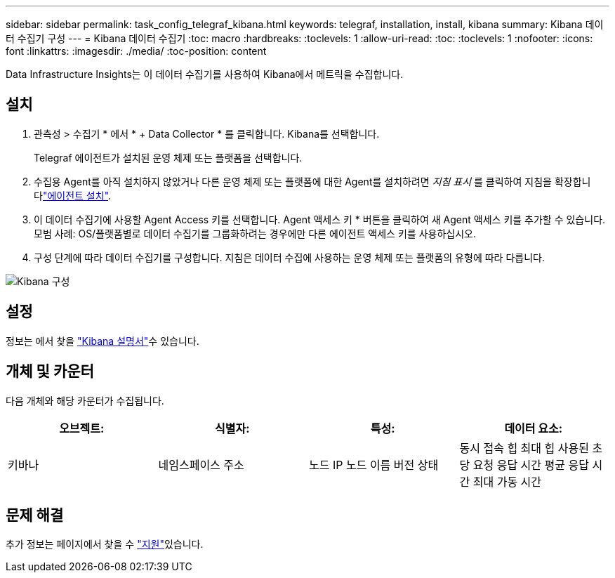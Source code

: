 ---
sidebar: sidebar 
permalink: task_config_telegraf_kibana.html 
keywords: telegraf, installation, install, kibana 
summary: Kibana 데이터 수집기 구성 
---
= Kibana 데이터 수집기
:toc: macro
:hardbreaks:
:toclevels: 1
:allow-uri-read: 
:toc: 
:toclevels: 1
:nofooter: 
:icons: font
:linkattrs: 
:imagesdir: ./media/
:toc-position: content


[role="lead"]
Data Infrastructure Insights는 이 데이터 수집기를 사용하여 Kibana에서 메트릭을 수집합니다.



== 설치

. 관측성 > 수집기 * 에서 * + Data Collector * 를 클릭합니다. Kibana를 선택합니다.
+
Telegraf 에이전트가 설치된 운영 체제 또는 플랫폼을 선택합니다.

. 수집용 Agent를 아직 설치하지 않았거나 다른 운영 체제 또는 플랫폼에 대한 Agent를 설치하려면 _지침 표시_ 를 클릭하여 지침을 확장합니다link:task_config_telegraf_agent.html["에이전트 설치"].
. 이 데이터 수집기에 사용할 Agent Access 키를 선택합니다. Agent 액세스 키 * 버튼을 클릭하여 새 Agent 액세스 키를 추가할 수 있습니다. 모범 사례: OS/플랫폼별로 데이터 수집기를 그룹화하려는 경우에만 다른 에이전트 액세스 키를 사용하십시오.
. 구성 단계에 따라 데이터 수집기를 구성합니다. 지침은 데이터 수집에 사용하는 운영 체제 또는 플랫폼의 유형에 따라 다릅니다.


image:KibanaDCConfigLinux.png["Kibana 구성"]



== 설정

정보는 에서 찾을 link:https://www.elastic.co/guide/index.html["Kibana 설명서"]수 있습니다.



== 개체 및 카운터

다음 개체와 해당 카운터가 수집됩니다.

[cols="<.<,<.<,<.<,<.<"]
|===
| 오브젝트: | 식별자: | 특성: | 데이터 요소: 


| 키바나 | 네임스페이스 주소 | 노드 IP 노드 이름 버전 상태 | 동시 접속 힙 최대 힙 사용된 초당 요청 응답 시간 평균 응답 시간 최대 가동 시간 
|===


== 문제 해결

추가 정보는 페이지에서 찾을 수 link:concept_requesting_support.html["지원"]있습니다.

